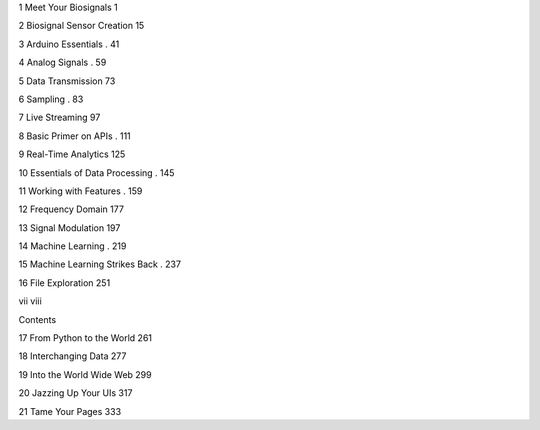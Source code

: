 1 Meet Your Biosignals  1

2 Biosignal Sensor Creation  15

3 Arduino Essentials . 41

4 Analog Signals . 59

5 Data Transmission  73

6 Sampling . 83

7 Live Streaming  97

8 Basic Primer on APIs . 111

9 Real-Time Analytics  125

10 Essentials of Data Processing . 145

11 Working with Features . 159

12 Frequency Domain  177

13 Signal Modulation  197

14 Machine Learning . 219

15 Machine Learning Strikes Back . 237

16 File Exploration  251

vii viii

Contents

17 From Python to the World  261

18 Interchanging Data  277

19 Into the World Wide Web  299

20 Jazzing Up Your UIs  317

21 Tame Your Pages  333



